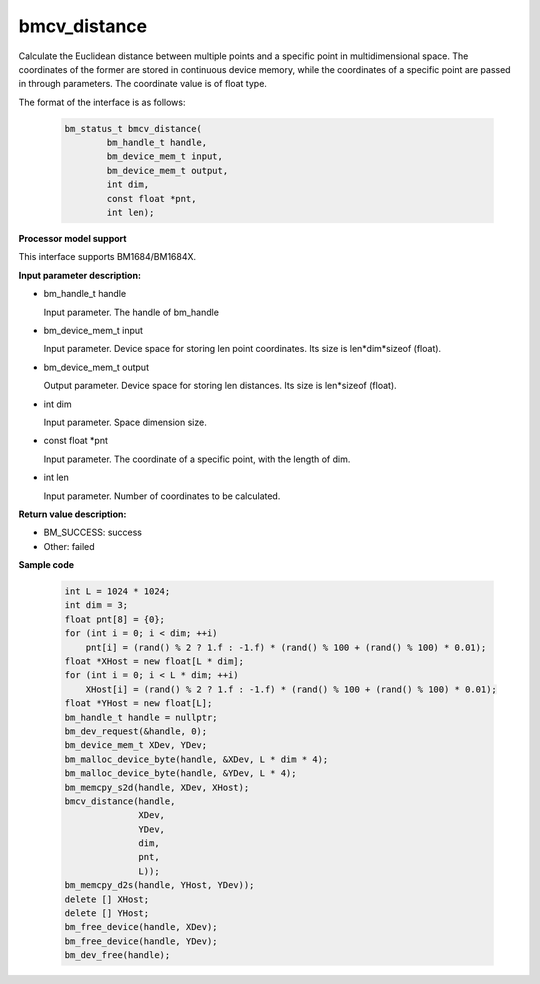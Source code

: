 bmcv_distance
=============

Calculate the Euclidean distance between multiple points and a specific point in multidimensional space. The coordinates of the former are stored in continuous device memory, while the coordinates of a specific point are passed in through parameters. The coordinate value is of float type.


The format of the interface is as follows:

    .. code-block:: c

        bm_status_t bmcv_distance(
                bm_handle_t handle,
                bm_device_mem_t input,
                bm_device_mem_t output,
                int dim,
                const float *pnt,
                int len);

**Processor model support**

This interface supports BM1684/BM1684X.


**Input parameter description:**

* bm_handle_t handle

  Input parameter. The handle of bm_handle

* bm_device_mem_t input

  Input parameter. Device space for storing len point coordinates. Its size is len*dim*sizeof (float).

* bm_device_mem_t output

  Output parameter. Device space for storing len distances. Its size is len*sizeof (float).

* int dim

  Input parameter. Space dimension size.

* const float \*pnt

  Input parameter. The coordinate of a specific point, with the length of dim.

* int len

  Input parameter. Number of coordinates to be calculated.



**Return value description:**

* BM_SUCCESS: success

* Other: failed



**Sample code**


    .. code-block:: c

        int L = 1024 * 1024;
        int dim = 3;
        float pnt[8] = {0};
        for (int i = 0; i < dim; ++i)
            pnt[i] = (rand() % 2 ? 1.f : -1.f) * (rand() % 100 + (rand() % 100) * 0.01);
        float *XHost = new float[L * dim];
        for (int i = 0; i < L * dim; ++i)
            XHost[i] = (rand() % 2 ? 1.f : -1.f) * (rand() % 100 + (rand() % 100) * 0.01);
        float *YHost = new float[L];
        bm_handle_t handle = nullptr;
        bm_dev_request(&handle, 0);
        bm_device_mem_t XDev, YDev;
        bm_malloc_device_byte(handle, &XDev, L * dim * 4);
        bm_malloc_device_byte(handle, &YDev, L * 4);
        bm_memcpy_s2d(handle, XDev, XHost);
        bmcv_distance(handle,
                      XDev,
                      YDev,
                      dim,
                      pnt,
                      L));
        bm_memcpy_d2s(handle, YHost, YDev));
        delete [] XHost;
        delete [] YHost;
        bm_free_device(handle, XDev);
        bm_free_device(handle, YDev);
        bm_dev_free(handle);

